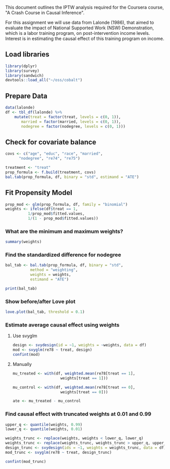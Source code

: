This document outlines the IPTW analysis required for the Coursera course,
"A Crash Course in Causal Inference".

For this assignment we will use data from Lalonde (1986), 
that aimed to evaluate the impact of National Supported 
Work (NSW) Demonstration, which is a labor training program, 
on post-intervention income levels. Interest is in estimating 
the causal effect of this training program on income.

** Load libraries
#+BEGIN_SRC R :session iptw :results output silent
  library(dplyr)
  library(survey)
  library(sandwich)
  devtools::load_all("~/oss/cobalt")
#+END_SRC

** Prepare Data
#+BEGIN_SRC R :session iptw :results output silent
  data(lalonde)
  df <- tbl_df(lalonde) %>%
      mutate(treat = factor(treat, levels = c(0, 1)),
	     married = factor(married, levels = c(0, 1)),
	     nodegree = factor(nodegree, levels = c(0, 1)))
#+END_SRC

** Check for covariate balance
#+BEGIN_SRC R :session iptw :results output 
  covs <- c("age", "educ", "race", "married", 
	    "nodegree", "re74", "re75")

  treatment <- "treat"
  prop_formula <- f.build(treatment, covs)
  bal.tab(prop_formula, df, binary = "std", estimand = "ATE")
#+END_SRC

#+RESULTS:
#+begin_example
Balance Measures:
               Type Diff.Un
age         Contin. -0.2419
educ        Contin.  0.0448
race_black   Binary  1.6677
race_hispan  Binary -0.2769
race_white   Binary -1.4057
married_0    Binary  0.7195
nodegree     Binary  0.2350
re74        Contin. -0.5958
re75        Contin. -0.2870

Sample sizes:
    Control Treated
All     429     185
#+end_example

** Fit Propensity Model
#+BEGIN_SRC R :session iptw :results output silent
  prop_mod <- glm(prop_formula, df, family = "binomial")
  weights <- ifelse(df$treat == 1, 
		    1/prop_mod$fitted.values,
		    1/(1 - prop_mod$fitted.values))
#+END_SRC

*** What are the minimum and maximum weights?
#+BEGIN_SRC R :session iptw :results output
summary(weights)
#+END_SRC

#+RESULTS:
:    Min. 1st Qu.  Median    Mean 3rd Qu.    Max. 
:   1.009   1.052   1.170   1.905   1.623  40.080

*** Find the standardized difference for nodegree
#+BEGIN_SRC R :session iptw :results output
  bal_tab <- bal.tab(prop_formula, df, binary = "std",
		     method = "weighting",
		     weights = weights,
		     estimand = "ATE")

  print(bal_tab)
#+END_SRC

#+RESULTS:
#+begin_example
Balance Measures:
               Type Diff.Adj
age         Contin.  -0.1676
educ        Contin.   0.1296
race_black   Binary   0.1300
race_hispan  Binary   0.0156
race_white   Binary  -0.1376
married_0    Binary   0.2098
nodegree     Binary  -0.1155
re74        Contin.  -0.2740
re75        Contin.  -0.1579

Effective sample sizes:
           Control Treated
Unadjusted     429  185.00
Adjusted       329   58.33
#+end_example

*** Show before/after Love plot
#+BEGIN_SRC R :session iptw :results output graphics :file iptw.png
  love.plot(bal_tab, threshold = 0.1)
#+END_SRC

#+RESULTS:
[[file:iptw.png]]

*** Estimate average causal effect using weights 
**** Use svyglm
#+BEGIN_SRC R :session iptw :results output 
  design <- svydesign(id = ~1, weights = ~weights, data = df)
  mod <- svyglm(re78 ~ treat, design)
  confint(mod)
#+END_SRC

#+RESULTS:
:                 2.5 %   97.5 %
: (Intercept)  5706.948 7138.730
: treat1      -1559.321 2008.673

**** Manually
#+BEGIN_SRC R :session iptw :results output
  mu_treated <- with(df, weighted.mean(re78[treat == 1],
				       weights[treat == 1]))

  mu_control <- with(df, weighted.mean(re78[treat == 0],
				       weights[treat == 0]))

  ate <- mu_treated - mu_control
#+END_SRC

*** Find causal effect with truncated weights at 0.01 and 0.99 
#+BEGIN_SRC R :session iptw :results output
  upper_q <- quantile(weights, 0.99)
  lower_q <- quantile(weights, 0.01)

  weights_trunc <- replace(weights, weights < lower_q, lower_q)
  weights_trunc <- replace(weights_trunc, weights_trunc > upper_q, upper_q)
  design_trunc <- svydesign(ids = ~1, weights = weights_trunc, data = df)
  mod_trunc <- svyglm(re78 ~ treat, design_trunc)

  confint(mod_trunc)
#+END_SRC

#+RESULTS:
:                 2.5 %   97.5 %
: (Intercept)  5707.033 7138.840
: treat1      -1090.639 2064.506
